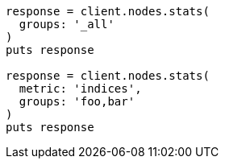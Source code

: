 [source, ruby]
----
response = client.nodes.stats(
  groups: '_all'
)
puts response

response = client.nodes.stats(
  metric: 'indices',
  groups: 'foo,bar'
)
puts response
----
